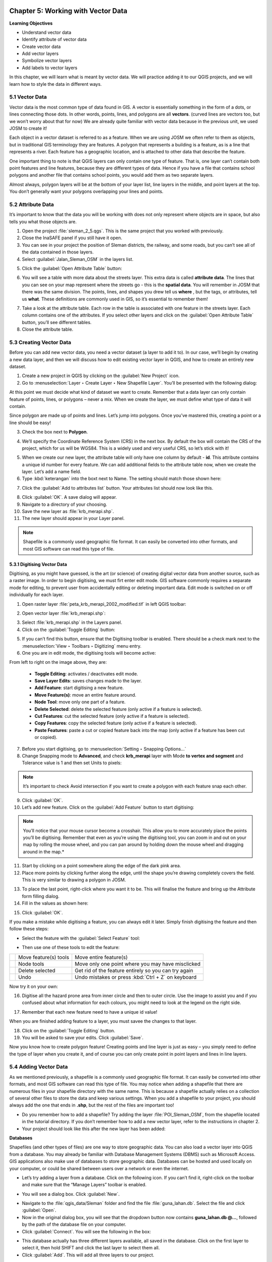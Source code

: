 .. image:: /static/training/qgis/1_000.*

..  _ch5-working-with-vector-data:

Chapter 5: Working with Vector Data
===================================

**Learning Objectives**

-  Understand vector data
-  Identify attribute of vector data
-  Create vector data
-  Add vector layers
-  Symbolize vector layers
-  Add labels to vector layers

In this chapter, we will learn what is meant by vector data. We will practice adding it to our QGIS projects, 
and we will learn how to style the data in different ways.

5.1 Vector Data
---------------

Vector data is the most common type of data found in GIS. A vector is essentially something in the form of a dots, 
or lines connecting those dots. In other words, points, lines, and polygons are all **vectors**. 
(curved lines are vectors too, but we won’t worry about that for now) We are already quite familiar with 
vector data because in the previous unit, we used JOSM to create it!

.. image:: /static/training/qgis/5_001.*
    :align: center

Each object in a vector dataset is referred to as a feature. When we are using JOSM we often refer to them as objects, 
but in traditional GIS terminology they are features. A polygon that represents a building is a feature, as is a line 
that represents a river. Each feature has a geographic location, and is attached to other data that describe 
the feature.

One important thing to note is that QGIS layers can only contain one type of feature. That is, one layer can’t 
contain both point features and line features, because they are different types of data. Hence if you have a file 
that contains school polygons and another file that contains school points, you would add them as two separate layers.

Almost always, polygon layers will be at the bottom of your layer list, line layers in the middle, and point layers 
at the top. You don’t generally want your polygons overlapping your lines and points.

5.2 Attribute Data
------------------

It’s important to know that the data you will be working with does not only represent where objects are in space, 
but also tells you what those objects are.

1. Open the project :file:`sleman_2_5.qgs`. This is the same project that you worked with previously.

2. Close the InaSAFE panel if you still have it open.

3. You can see in your project the position of Sleman districts, the railway, and some roads, but you can’t see 
   all of the data contained in those layers.

4. Select :guilabel:`Jalan_Sleman_OSM` in the layers list.

.. image:: /static/training/qgis/5_002.*
    :align: center

5. Click the :guilabel:`Open Attribute Table` button:

.. image:: /static/training/qgis/5_003.*
    :align: center

6. You will see a table with more data about the streets layer. This extra data is called **attribute data**. 
   The lines that you can see on your map represent where the streets go - this is the **spatial data**. 
   You will remember in JOSM that there was the same division. The points, lines, and shapes you drew tell us **where**
   , but the tags, or attributes, tell us **what**. These definitions are commonly used in GIS, so it’s essential to 
   remember them!

.. image:: /static/training/qgis/5_004.*
    :align: center

7. Take a look at the attribute table. Each row in the table is associated with one feature in the streets layer. 
   Each column contains one of the attributes. If you select other layers and click on the 
   :guilabel:`Open Attribute Table` button, you’ll see different tables.

8. Close the attribute table.

5.3 Creating Vector Data
------------------------

Before you can add new vector data, you need a vector dataset (a layer to add it to). In our case, we’ll begin by 
creating a new data layer, and then we will discuss how to edit existing vector layer in QGIS, and how to create 
an entirely new dataset.

1. Create a new project in QGIS by clicking on the :guilabel:`New Project` icon.

2. Go to :menuselection:`Layer ‣ Create Layer ‣ New Shapefile Layer`. You’ll be presented with the following dialog:

.. image:: /static/training/qgis/5_005.*
    :align: center

At this point we must decide what kind of dataset we want to create. 
Remember that a data layer can only contain feature of points, lines, or polygons – never a mix. 
When we create the layer, we must define what type of data it will contain.

Since polygon are made up of points and lines. Let’s jump into polygons. Once you’ve mastered this, creating 
a point or a line should be easy!

3. Check the box next to **Polygon**.

.. image:: /static/training/qgis/5_006.*
    :align: center

4. We’ll specify the Coordinate Reference System (CRS) in the next box. By default the box will contain the CRS of 
   the project, which for us will be WGS84. This is a widely used and very useful CRS, so let’s stick with it!

.. image:: /static/training/qgis/5_007.*
    :align: center

5. When we create our new layer, the attribute table will only have one column by default - **id**. This attribute 
   contains a unique id number for every feature. We can add additional ﬁelds to the attribute table now, 
   when we create the layer. Let’s add a name ﬁeld.

6. Type :kbd:`keterangan` into the boxt next to Name. The setting should match those shown here:

.. image:: /static/training/qgis/5_008.*
    :align: center

7. Click the :guilabel:`Add to attributes list` button. Your attributes list should now look like this.

.. image:: /static/training/qgis/5_009.*
    :align: center

8. Click :guilabel:`OK`. A save dialog will appear.

9. Navigate to a directory of your choosing.

10. Save the new layer as :file:`krb_merapi.shp`.

11. The new layer should appear in your Layer panel.

.. note:: Shapefile is a commonly used geographic file format. It can easily be converted into other formats, 
   and most GIS software can read this type of file.

5.3.1 Digitising Vector Data
.............................

Digitising, as you might have guessed, is the art (or science) of creating digital vector data from another source, 
such as a raster image. In order to begin digitising, we must firt enter edit mode. GIS software commonly requires 
a separate mode for editing, to prevent user from accidentally editing or deleting important data. 
Edit mode is switched on or off individually for each layer.

1. Open raster layer :file:`peta_krb_merapi_2002_modified.tif` in left QGIS toolbar:

.. image:: /static/training/qgis/5_010.*
    :align: center

2. Open vector layer :file:`krb_merapi.shp`:

.. image:: /static/training/qgis/5_011.*
    :align: center

3. Select :file:`krb_merapi.shp` in the Layers panel.

4. Click on the :guilabel:`Toggle Editing` button:

.. image:: /static/training/qgis/5_012.*
    :align: center

5. If you can’t find this button, ensure that the Digitising toolbar is enabled. There should be a check mark next to
   the :menuselection:`View ‣ Toolbars ‣ Digitizing` menu entry.

6. One you are in edit mode, the digitising tools will become active:

.. image:: /static/training/qgis/5_013.*
    :align: center

From left to right on the image above, they are:

   -  **Toggle Editing**: activates / deactivates edit mode.
   -  **Save Layer Edits**: saves changes made to the layer.
   -  **Add Feature**: start digitising a new feature.
   -  **Move Feature(s)**: move an entire feature around.
   -  **Node Tool**: move only one part of a feature.
   -  **Delete Selected**: delete the selected feature (only active if a feature is selected).
   -  **Cut Features**: cut the selected feature (only active if a feature is selected).
   -  **Copy Features**: copy the selected feature (only active if a feature is selected).
   -  **Paste Features**: paste a cut or copied feature back into the map (only active if a feature has been cut 
      or copied).

7. Before you start digitising, go to :menuselection:`Setting ‣ Snapping Options…`

8. Change Snapping mode to **Advanced**, and check **krb_merapi** layer with Mode **to vertex and segment** 
   and Tolerance value is 1 and then set Units to pixels:

.. image:: /static/training/qgis/5_014.*
    :align: center

.. Note:: It’s important to check Avoid intersection if you want to create a polygon with each feature snap 
   each other.

9. Click :guilabel:`OK`.

10. Let’s add new feature. Click on the :guilabel:`Add Feature` button to start digitising:

.. image:: /static/training/qgis/5_015.*
   :align: center

.. note:: You’ll notice that your mouse cursor become a crosshair. This allow you to more accurately place 
   the points you’ll be digitising. Remember that even as you’re using the digitising tool, you can zoom in
   and out on your map by rolling the mouse wheel, and you can pan around by holding down the mouse wheel 
   and dragging around in the map.*

11. Start by clicking on a point somewhere along the edge of the dark pink area.

12. Place more points by clicking further along the edge, until the shape you’re drawing completely covers the field. 
    This is very similar to drawing a polygon in JOSM.

.. image:: /static/training/qgis/5_016.*
    :align: center

13. To place the last point, right-click where you want it to be. This will finalise the feature and bring up 
    the Attribute form filling dialog.

14. Fill in the values as shown here:

.. image:: /static/training/qgis/5_017.*
    :align: center

15. Click :guilabel:`OK`.

If you make a mistake while digitising a feature, you can always edit it later. Simply finish digitising the feature 
and then follow these steps:

-  Select the feature with the :guilabel:`Select Feature` tool:

.. image:: /static/training/qgis/5_018.*
    :align: center

-  Then use one of these tools to edit the feature:

+-------------------------------------------+------------------------+----------------------------------------+
| .. image:: /static/training/qgis/5_019.*  | Move feature(s) tools  | Move entire feature(s)                 |
+-------------------------------------------+------------------------+----------------------------------------+
| .. image:: /static/training/qgis/5_020.*  | Node tools             | Move only one point where you may      |
|                                           |                        | have misclicked                        |
+-------------------------------------------+------------------------+----------------------------------------+
| .. image:: /static/training/qgis/5_021.*  | Delete selected        | Get rid of the feature entirely so     |
|                                           |                        | you can try again                      |
+-------------------------------------------+------------------------+----------------------------------------+
| .. image:: /static/training/qgis/5_022.*  | Undo                   | Undo mistakes                          |
|                                           |                        | or press :kbd:`Ctrl + Z` on keyboard   |
+-------------------------------------------+------------------------+----------------------------------------+

Now try it on your own:

16. Digitise all the hazard prone area from inner circle and then to outer circle. Use the image to assist you and 
    if you confused about what information for each colours, you might need to look at the legend on the right side.

.. image:: /static/training/qgis/5_023.*
    :align: center

17. Remember that each new feature need to have a unique id value!

When you are finished adding feature to a layer, you must savee the changes to that layer.

18. Click on the :guilabel:`Toggle Editing` button.

19. You will be asked to save your edits. Click :guilabel:`Save`.

.. image:: /static/training/qgis/5_024.*
    :align: center

Now you know how to create polygon feature! Creating points and line layer is just as easy – you simply need to 
define the type of layer when you create it, and of course you can only create point in point layers
and lines in line layers.

5.4 Adding Vector Data
----------------------

As we mentioned previously, a shapefile is a commonly used geographic file format. It can easily be converted into 
other formats, and most GIS software can read this type of file. You may notice when adding a shapefile that 
there are numerous files in your shapefile directory with the same name. This is because a shapefile actually 
relies on a collection of several other files to store the data and keep various settings. When you add a shapefile to 
your project, you should always add the one that ends in **.shp**, but the rest of the files are important too!

-  Do you remember how to add a shapefile? Try adding the layer :file:`POI_Sleman_OSM`, from the shapefile located 
   in the tutorial directory. If you don’t remember how to add a new vector layer, refer to the instructions 
   in chapter 2.

-  Your project should look like this after the new layer has been added:

.. image:: /static/training/qgis/5_025.*
    :align: center

**Databases**

Shapefiles (and other types of files) are one way to store geographic data. You can also load a vector layer into 
QGIS from a database. You may already be familiar with Database Management Systems (DBMS) such as Microsoft Access. 
GIS applications also make use of databases to store geographic data. Databases can be hosted and used locally on your
computer, or could be shared between users over a network or even the internet.

-  Let’s try adding a layer from a database. Click on the following icon. If you can’t find it, 
   right-click on the toolbar and make sure that the “Manage Layers” toolbar is enabled.

.. image:: /static/training/qgis/5_026.*
    :align: center

-  You will see a dialog box. Click :guilabel:`New`.

.. image:: /static/training/qgis/5_027.*
    :align: center

-  Navigate to the :file:`qgis_data/Sleman` folder and find the file :file:`guna_lahan.db`. 
   Select the file and click :guilabel:`Open`.

-  Now in the original dialog box, you will see that the dropdown button now contains **guna_lahan.db @...**, 
   followed by the path of the database file on your computer.

-  Click :guilabel:`Connect`. You will see the following in the box:

.. image:: /static/training/qgis/5_028.*
    :align: center

-  This database actually has three different layers available, all saved in the database. 
   Click on the first layer to select it, then hold SHIFT and click the last layer to select them all.

-  Click :guilabel:`Add`. This will add all three layers to our project.

.. note:: Remember frequently to save your map! Your QGIS project file does not save the data (data is saved in a 
   shapefile or a database), but it does remember the layers that you have added to the project, their order, 
   and any settings that you adjust.

-  The layers you have just added are all polygon layers, so you will want to drag them down below the line 
   and point layers. If you have a checkbox beneath your layers list that reads **Control rendering order**, 
   go ahead and check it.

-  Let’s remove a couple of layers to make it easier to deal with our data. Right-click on the railway and 
   district layers and click :guilabel:`Remove`. Then order your layers like this:

.. image:: /static/training/qgis/5_029.*
    :align: center

5.5 Symbology
-------------

The symbology of a layer is its visual appearance on the map. One of the basic strengths of GIS is that you have 
a dynamic visual representation of the data you’re working with. Therefore, the visual appearance of the map 
(which depends on the symbology of the individual layers) is very important. The end user of the maps you produce will 
need to be able to easily see what the map represents. Equally as important, you need to be able to explore the data 
as you’re working with it, and good symbology helps a lot.

In other words, having proper symbology is not a luxury or just nice to have. In fact, it’s essential for you to use 
a GIS properly and produce maps and information that people will understand and be able to use.

5.5.1 Changing colors
......................

To change a layer’s symbology, we will open its Layer Properties. Let’s begin by changing the color of the 
**pemukiman** layer.

1. Right-click on the **pemukiman** layer in the Layers list.

2. Select the menu item Properties in the menu that appears.

.. note:: By default you can also access the Properties menu by double-clicking on the name of the layer.

3. In the Properties window select the :guilabel:`Style` tab.

.. image:: /static/training/qgis/5_030.*
    :align: center

4. Click the color button to change the color

.. image:: /static/training/qgis/5_031.*
    :align: center

5. A standard color dialog will appear. Choose a **grey** color and click :guilabel:`OK`.

.. image:: /static/training/qgis/5_032.*
    :align: center

6. Click :guilabel:`OK` again in the Layer Properties window, and you will see the color change being applied to 
   the layer.

.. image:: /static/training/qgis/5_033.*
    :align: center

5.5.2 Changing Symbol Structure
................................

This is good stuff so far, but there’s more to a layer’s symbology than just its color. Next we want to change 
the color of the vegetation, but we also want to eliminate the lines between the different types of vegetation 
so as to make the map less visually cluttered.

1. Open the Layer Properties window for the **vegetasi** layer. Under the Style tab, you will see 
   the same kind of dialog as before. This time, however, we will do more than just change the color.

2. Click on the Simple Fill under the symbol layer column panel. Then Symbol layer dialog will appear next to 
   the symbol layer column panel.

.. image:: /static/training/qgis/5_034.*
    :align: center

3. Change the color inside the polygons in the layer by clicking the button next to the Fill label:

.. image:: /static/training/qgis/5_035.*
    :align: center

4. In the dialog that appears, choose a new color (that seems to suit vegetation).

5. Click :guilabel:`OK`.

6. Next, we want to get rid of the lines between all the farms.

7. Click on the Border style dropdown. At the moment, it should be showing a short line and the words Solid Line.

.. image:: /static/training/qgis/5_036.*
    :align: center

8. Change this to **No Pen**.

9. Click :guilabel:`OK`, and then :guilabel:`OK` again. Now when we look at our map, the **vegetasi** layer will 
   have a new color and no lines between polygons.

.. image:: /static/training/qgis/5_037.*
    :align: center

10. Try changing the symbology of the **pemukiman** layer so that it also does not have outlines.

5.5.3 Scale-based Visibility
.............................

Sometimes you will find that one of your layers is not suitable for a given scale. For example, if you have 
a layer which shows the earth’s continents but not with very much detail, the continent lines may not be
very accurate when you are zoomed in very far to see streets.

.. note:: Scale is a reference to how your map references what is actually on the ground in terms of size. 
    Scale is usually given in terms like 1:10000, which means that one centimeter of length on your map is equal to
    10000 centimeters in the real world. When you zoom in or out on a map, the scale changes, as you can see in 
    the status bar at the bottom of QGIS.

In our case, we may decide to hide our streets layer when we are zoomed out very far (a small scale). For example, 
the streets layer is not very useful when we are zoomed out far and it looks like a blob.

Let’s enable scale-based rendering:

1. Open the Layer Properties dialog for the **Jalan_Sleman_OSM** layer.

2. Activate the General tab.

.. image:: /static/training/qgis/5_038.*
    :align: center

3. Enable scale-based rendering by clicking on the checkbox labeled :guilabel:`Scale dependent visibility`. 
   Then change the value in “Maximum” to 1:10 and “Minimum” to 1:100000

.. image:: /static/training/qgis/5_039.*
    :align: center

4. Click :guilabel:`OK`.

5. Now look at your map and see what happens when you zoom in and out. The streets layer should appear when 
   you are at a large scale and disappear at small scales.

.. note:: You can use your mouse wheel to zoom in increments. Alternatively, use the zoom tools to draw a box 
   and zoom to it:

.. image:: /static/training/qgis/5_040.*
    :align: center

5.5.4 Adding Symbol Layers
...........................

Now that you know how to change simple symbology for layers, the next step is to create more complex symbology. 
QGIS allows you to do this using symbol layers.

1. Go back to the **vegetasi** layer’s Symbol properties dialog as before.

2. In this example, the current symbol has no outline (i.e., it uses the No Pen border style).

.. image:: /static/training/qgis/5_041.*
    :align: center

3. Click on :guilabel:`Fill` then click :guilabel:`+` button on the left.

.. image:: /static/training/qgis/5_042.*
    :align: center

4. Click on it and another symbol layer will be added to the list:

.. image:: /static/training/qgis/5_043.*
    :align: center

5. Note that it may appear different in color, but we’re going to change that anyway.

Now this layer has two different symbologies. In other words, both the green color AND the blue color will be drawn. 
However, the blue color will be drawn above the green, and since it is a solid color, it will completely hide 
the green color. Let’s change it.

It’s important not to get confused between a map layer and a symbol layer. A map layer is a vector (or raster) 
that has been loaded into the map. A symbol layer is part of the symbol used to represent a map layer. This course 
will usually refer to a map layer as just a layer, but a symbol layer will always be called a symbol layer, 
to prevent confusion.

6. Set the border style to **No Pen**, as before.

7. Change the fill style to something other than Solid or No brush. For example:

.. image:: /static/training/qgis/5_044.*
    :align: center

8. Click :guilabel:`OK` and then :guilabel:`OK` and take a look at your layers new symbology.

.. image:: /static/training/qgis/5_045.*
    :align: center

9. Now try it yourself. Add an additional symbology layer to the **Jalan_Sleman_OSM** layer.

   -  Give the thickness of the original layer a value of 2.0

   -  Give the thickness of the new symbology layer a value of 1.0

10. This will result in your roads looking something like this:

.. image:: /static/training/qgis/5_046.*
    :align: center

11. Our streets now appear to have an outline, but they seem disjointed, as if they don’t connect with each other. 
    To prevent this from happening, you can enable symbol levels, which will control the order in which the 
    different symbol layers are rendered.

12. In the Layer Properties dialog, click on :menuselection:`Advanced ‣ Symbol levels`:

.. image:: /static/training/qgis/5_047.*
    :align: center

13. The Symbol Levels dialog will appear. Check the box next to **Enable symbol levels**.

.. image:: /static/training/qgis/5_048.*
    :align: center

14. Your map will now look like this:

.. image:: /static/training/qgis/5_049.*
    :align: center

15. When you’re done, you can save the symbol itself in QGIS so that you won’t have to do all this work again 
    if you want to use the symbol again in the future. Save your current symbol style by clicking the
    :guilabel:`Save Style ...` button under the Style tab of the Layer Properties dialog.

.. image:: /static/training/qgis/5_050.*
    :align: center

16. Give your style file a name and save. You can load a previously saved style at any time by clicking the 
    :guilabel:`Load Style ...` button. 
    Before you change a style, keep in mind that any unsaved style you are replacing will be lost.

Symbol levels also work for classified layers (i.e., layers having multiple symbols). We will cover classification 
in the next section, but you can see how it works here with roads.

5.5.5 Symbol layer types
.........................

In addition to setting fill colors and using predefined patterns, you can use different symbol layer types entirely. 
The only type we’ve been using up to now was the Simple Fill type. The more advanced symbol layer types allow you 
to customize your symbols even further.

Each type of vector (point, line and polygon) has its own set of symbol layer types. First we will look at 
the types available for points.

a. Vector Points
^^^^^^^^^^^^^^^^

1. Change the symbol properties for the **POI_Sleman_OSM** layer:

.. image:: /static/training/qgis/5_051.*
    :align: center

2. You can access the various symbol layer types by clicking a symbol layer (1) then clicking the dropdown box 
   in the upper right corner (2)

.. image:: /static/training/qgis/5_052.*
    :align: center

3. Investigate the various options available to you, and choose a symbol layer type other than the default 
   **Simple Marker**.

4. If in doubt, use an **Ellipse Marker**.

5. Choose a light outline and dark fill, with a symbol width of 2.00 and symbol height of 4.00.

.. image:: /static/training/qgis/5_053.*
    :align: center

.. image:: /static/training/qgis/5_054.*
   :align: center

b. Vector Lines
^^^^^^^^^^^^^^^

1. To see the various symbology options for vector lines, open the streets layer properties 
   and click on the dropdown box:

.. image:: /static/training/qgis/5_055.*
    :align: center

2. Click on :guilabel:`Marker line`.

.. image:: /static/training/qgis/5_056.*
    :align: center

3. Click :guilabel:`Simple Marker` on symbol layers (1)

.. image:: /static/training/qgis/5_057.*
    :align: center

4. Change the symbol properties to match this dialog:

.. image:: /static/training/qgis/5_058.*
    :align: center

5. Now, click on :guilabel:`Marker line` on symbol layers panel, then change the interval to 2.00:

.. image:: /static/training/qgis/5_059.*
    :align: center

6. Your road should now look something like this:

.. image:: /static/training/qgis/5_060.*
    :align: center

Once you have applied the style, take a look at its results on the map. If the dots not shown up, 
check the advanced setting and go back to Symbol level. Change the upper symbol layer to “2”. Then click OK. 
As you can see, these symbols change direction along with the road but don’t always bend along with it. 
This is useful for some purposes, but not for others. If you prefer, you can change the symbol layer 
in question back to the way it was before.

7. Try to change the appearance of the streets layer again, so that the roads are dark gray or black, 
   with a thin yellow outline, and a dashed white line running in the middle.

.. image:: /static/training/qgis/5_061.*
    :align: center

c. Vector Polygons
^^^^^^^^^^^^^^^^^^

1. Now let’s change the symbol layer type for the :guilabel:`pemukiman` layer. Take a look at 
   the dropdown menu as you’ve done for the point and line layers, and see what the various options can do.

.. image:: /static/training/qgis/5_062.*
    :align: center

2. Feel free to play around with the various options. We will use the Point pattern fill with the following settings:

.. image:: /static/training/qgis/5_063.*
    :align: center

.. image:: /static/training/qgis/5_064.*
    :align: center

3. Add a new symbol layer with a normal Simple fill.

4. Make it gray with no outlines.

5. Move it underneath the point pattern symbol layer with the Move down button:

.. image:: /static/training/qgis/5_065.*
    :align: center

6. The symbol properties should look like this:

.. image:: /static/training/qgis/5_066.*
    :align: center

As a result, you have a textured symbol for the urban layer, with the added benefit that you can change the size, 
shape and distance of the individual dots that make up the texture.

5.5.6 Classified Symbology
...........................

By classifying vector data according to their type, we can give them different symbologies and they will still 
appear to flow into each other.

.. image:: /static/training/qgis/5_067.*
    :align: center

a. Classifying nominal data
^^^^^^^^^^^^^^^^^^^^^^^^^^^

1. Open Layer Properties for the :guilabel:`vegetasi` layer.

2. Go to the :guilabel:`Style` tab.

3. Click on the dropdown that says :guilabel:`Single Symbol`:

.. image:: /static/training/qgis/5_068.*
    :align: center

4. Change it to :guilabel:`Categorized` and the interface will change:

.. image:: /static/training/qgis/5_069.*
    :align: center

5. Change the Column to **guna_lahan** and the Color ramp to **Spectral**:

.. image:: /static/training/qgis/5_070.*
    :align: center

6. Click the button labeled :guilabel:`Classify`:

.. image:: /static/training/qgis/5_071.*
    :align: center

7. Click :guilabel:`OK`. You’ll see something like this:

.. image:: /static/training/qgis/5_072.*
    :align: center

8. Click the arrow (or plus sign) next to rural in the Layer list, you’ll see the categories explained:

.. image:: /static/training/qgis/5_073.*
    :align: center

So, this is useful! But it hurts your eyes to look at it, so let’s see what we can do about that.

9. Open :guilabel:`Layer Properties` and go to the :guilabel:`Style` tab again.

10. Click the :guilabel:`Change` button next to Symbol.

.. image:: /static/training/qgis/5_074.*
    :align: center

11. Remove the outline as you did in the previous chapter. (change the border style to “No Pen”)

12. Click the Delete all button:

.. image:: /static/training/qgis/5_075.*
    :align: center

13. Now click :guilabel:`Classify` again, and the new symbols will appear.

You’ll notice they don’t have outlines. This is because because you just removed the outlines!

14. Change the color for each type of vegetation by double-clicking on the colored block next to its name. 
    You can change the color for each type of vegetation to something that you think is more applicable, 
    as we’ve done here:

.. image:: /static/training/qgis/5_076.*
    :align: center

15. Notice that the category on the bottom is empty. Select it, and click the :guilabel:`Delete` button.

16. When we click :guilabel:`OK` our map looks like this:

.. image:: /static/training/qgis/5_077.*
    :align: center

If you feel confident in your new classification skills, try to classify the residential layer yourself. 
Use darker colors to distinguish it from vegetation.


b. Ratio classification
^^^^^^^^^^^^^^^^^^^^^^^

In the previous example, we classified the **vegetasi** layer by what is known as **nominal classification**. 
This type of classification is when categories are defined based on names. Next we will classify the **pemukiman** 
layer based on the size of each feature. Classifiying with attributes that contain only positive numbers, 
such as land area, is known as **ratio classification**.

1. Open the attribute table for the **pemukiman** layer. Notice the final column, **luas_ha**. This attribute 
   contains the size of the land area contained within that feature polygon.

.. image:: /static/training/qgis/5_078.*
    :align: center

2. Open the layer properties for **pemukiman**.

3. Change the Style type to **Graduated**, and use **luas_ha** as the column.

.. image:: /static/training/qgis/5_079.*
   :align: center

4. Because we are categorizing with numbers this time, a color gradient will be useful for representing 
   our categories. Click on “Oranges” in the color ramp, and then click :guilabel:`Classify`.

.. image:: /static/training/qgis/5_080.*
   :align: center

5. Now you’ll have something like this:

.. image:: /static/training/qgis/5_081.*
   :align: center

Now you already know how to symbolize vector data into various types. You can try to symbolize another data 
such as line or point to make your vector data more informative.

5.6 The Label Tool
------------------

Labels can be added to a map to show any information about an object. Any vector layer can have labels associated with it. Labels rely on the attribute data of a layer for their content.

There are several ways to add labels in QGIS, but some are better than others. You may notice that when you open 
the Layer Properties window for a layer, there is a tab called “Labels.” While this tab is designed to put labels 
on your map, it is not nearly as good as the so-called “Label Tool”, which we will learn in this section.

5.6.1 Labeling Points
.....................

Before being able to access the Label tool, you will need to ensure that it has been activated.

1. Go to the menu item :menuselection:`View ‣ Toolbars`.

2. Ensure that the Label item has a checkmark next to it. If it doesn’t, click on the :guilabel:`Label` item, 
   and it will be activated. The :guilabel:`Label` toolbar looks like this:

.. image:: /static/training/qgis/5_082.*
   :align: center

3. Click on the **POI_Sleman_OSM** layer in the :guilabel:`Layers` list, so that it is highlighted.

4.  Click on the :guilabel:`Labelling` button:

.. image:: /static/training/qgis/5_083.*
   :align: center

This gives you the :guilabel:`Layer labeling settings` dialog.

5. Check the box next to :guilabel:`Label this layer with`....

.. image:: /static/training/qgis/5_084.*
   :align: center

6. We must indicate which of the attribute fields we want to use for the labels. The **NAME** field is the mostly 
   likely candidate for a label, so let’s select **NAME** from the list:

.. image:: /static/training/qgis/5_085.*
   :align: center

7. Click :guilabel:`OK`. The map should now have labels like this:

.. image:: /static/training/qgis/5_086.*
   :align: center

What we have so far is good, but as you can see, the labels are overlapping the points that they are associated with. 
That doesn’t look very nice. The text is also a bit larger than it needs to be. Let’s fix these problems!

8. Open the :guilabel:`Label` tool again by clicking on its button as before.

9. Click on the :guilabel:`Text` tab button to change the text properties:

.. image:: /static/training/qgis/5_087.*
   :align: center

10. A standard text change dialog appears, similar to those in many other programs. Change the font to Arial size 9.

11. Now click on :guilabel:`Buffer` tab to add buffer on the text. Check box labelled :guilabel:`Draw text buffer`

.. image:: /static/training/qgis/5_088.*
   :align: center

Your labels will now look like this:

.. image:: /static/training/qgis/5_089.*
   :align: center

Now you can see why we usually need label buffers!

That’s the font problem solved! Now let’s look at the problem of the labels overlapping the points.

12. In the Label tool dialog, click on :guilabel:`Distance` tab.

13. Change the value of Label distance to 2.

.. image:: /static/training/qgis/5_090.*
   :align: center

14. Click :guilabel:`OK`. The labels no longer hover over the icons, but are “buffered” a short distance away:

.. image:: /static/training/qgis/5_091.*
   :align: center

5.6.2 Labeling lines
.....................

Now that you know how labeling works, there’s an additional problem. Points and polygons are easy to label, 
but what about lines? If you label them the same way as the points, your results would look like this:

.. image:: /static/training/qgis/5_092.*
   :align: center

This is not very useful! To make lines behave, we’ll need to edit some options.

1. Hide the **POI_Sleman_OSM** layer so that it doesn’t distract you.

2. Activate labels for the **Jalan_Sleman_OSM** layer as before. (Remember to use the Label tool on the toolbar, 
   not the one in Label Properties!)

3. Set the font Size to 9 and activate the buffer so that you can see more labels.

4. Zoom in so that the scale is around 1:10000.

5. In the Label tool dialog’s :guilabel:`Placement` tab, choose the following settings:

.. image:: /static/training/qgis/5_093.*
   :align: center

The map will look somewhat like this, depending on scale:

.. image:: /static/training/qgis/5_094.*
   :align: center

It’s better than before, but still not ideal. For starters, some of the names appear more than once, 
and that’s not always necessary. To prevent that from happening:

6. Go to :guilabel:`Rendering` tab

7. Enable the option Merge connected lines to avoid duplicate labels (also under the Rendering tab - 
   you may need to scroll down to see it).

Another useful function is to prevent labels being drawn for features too short to be of notice.

-  Set the value of Suppress labeling of features smaller than ... to 5 mm and note the results when you click 
   :guilabel:`Apply`.

-  Try out different Placement settings as well (also under the Placement tab). As we’ve seen before, 
   the horizontal option is not a good idea in this case, so let’s try the curved option instead!

-  Select the :guilabel:`curved` option under the :guilabel:`Placement` tab of the :guilabel:`Layer labeling settings`
   dialog.

Here’s the result:

.. image:: /static/training/qgis/5_095.*
   :align: center

As you can see, this hides a lot of the labels that were previously visible, because of the difficulty of 
making some of them follow twisting street lines and still be legible. You can decide which of these options to use, 
depending on what you think seems more useful or what looks better.

Now that you know how attributes can make a visual difference for your map, how about using them to change 
the symbology of objects themselves? That’s the topic for the next section!

:ref:`Go to next chapter --> <ch6-working-with-raster-data>`
